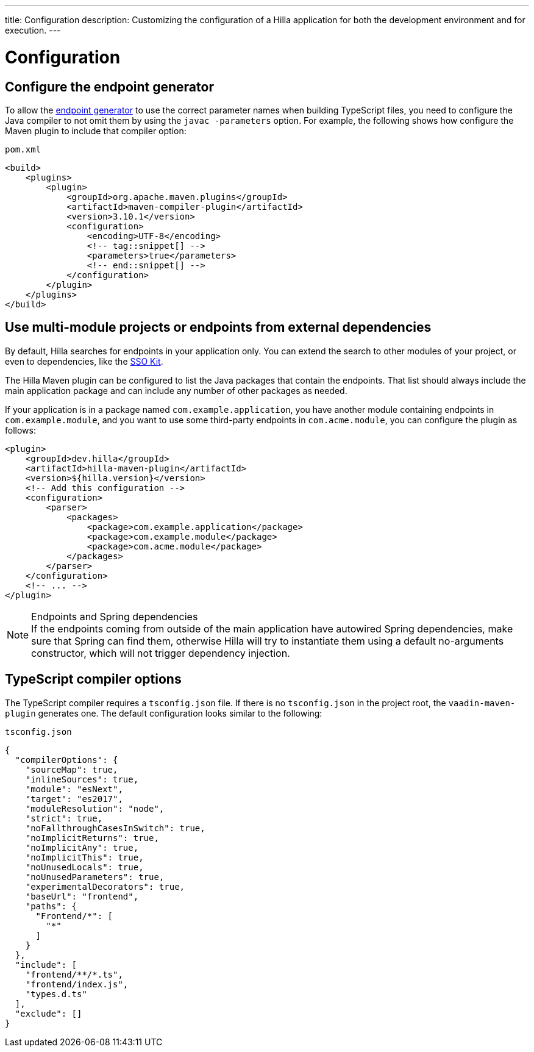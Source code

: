 ---
title: Configuration
description: Customizing the configuration of a Hilla application for both the development environment and for execution.
---
// tag::content[]

= Configuration

// TODO nothing to configure here - why is the content here?
// == Live-reload during development

// When running the application in development mode, all modifications in the `frontend` folder are compiled automatically.
// Refreshing the browser is enough to see the updates in the application.

// .Server restart is required
// [NOTE]
// When adding [filename]`index.ts` or [filename]`index.html`, the application server needs to be restarted to update the entry point and the bootstrap template.

[[java-compiler-options]]
== Configure the endpoint generator

To allow the <<endpoint-generator#,endpoint generator>> to use the correct parameter names when building TypeScript files, you need to configure the Java compiler to not omit them by using the `javac -parameters` option. For example, the following shows how configure the Maven plugin to include that compiler option:

.`pom.xml`
[source,xml]
----
<build>
    <plugins>
        <plugin>
            <groupId>org.apache.maven.plugins</groupId>
            <artifactId>maven-compiler-plugin</artifactId>
            <version>3.10.1</version>
            <configuration>
                <encoding>UTF-8</encoding>
                <!-- tag::snippet[] -->
                <parameters>true</parameters>
                <!-- end::snippet[] -->
            </configuration>
        </plugin>
    </plugins>
</build>
----

== Use multi-module projects or endpoints from external dependencies

By default, Hilla searches for endpoints in your application only. You can extend the search to other modules of your project, or even to dependencies, like the <<../../acceleration-kits/sso-kit#, SSO Kit>>.

The Hilla Maven plugin can be configured to list the Java packages that contain the endpoints. That list should always include the main application package and can include any number of other packages as needed.

If your application is in a package named `com.example.application`, you have another module containing endpoints in `com.example.module`, and you want to use some third-party endpoints in `com.acme.module`, you can configure the plugin as follows:

[source,xml]
----
<plugin>
    <groupId>dev.hilla</groupId>
    <artifactId>hilla-maven-plugin</artifactId>
    <version>${hilla.version}</version>
    <!-- Add this configuration -->
    <configuration>
        <parser>
            <packages>
                <package>com.example.application</package>
                <package>com.example.module</package>
                <package>com.acme.module</package>
            </packages>
        </parser>
    </configuration>
    <!-- ... -->
</plugin>
----

.Endpoints and Spring dependencies
[NOTE]
If the endpoints coming from outside of the main application have autowired Spring dependencies, make sure that Spring can find them, otherwise Hilla will try to instantiate them using a default no-arguments constructor, which will not trigger dependency injection.

[[ts-compiler-options]]
== TypeScript compiler options

The TypeScript compiler requires a [filename]`tsconfig.json` file.
If there is no [filename]`tsconfig.json` in the project root, the `vaadin-maven-plugin` generates one.
The default configuration looks similar to the following:

.`tsconfig.json`
[source,json]
----
{
  "compilerOptions": {
    "sourceMap": true,
    "inlineSources": true,
    "module": "esNext",
    "target": "es2017",
    "moduleResolution": "node",
    "strict": true,
    "noFallthroughCasesInSwitch": true,
    "noImplicitReturns": true,
    "noImplicitAny": true,
    "noImplicitThis": true,
    "noUnusedLocals": true,
    "noUnusedParameters": true,
    "experimentalDecorators": true,
    "baseUrl": "frontend",
    "paths": {
      "Frontend/*": [
        "*"
      ]
    }
  },
  "include": [
    "frontend/**/*.ts",
    "frontend/index.js",
    "types.d.ts"
  ],
  "exclude": []
}
----

// end::content[]
